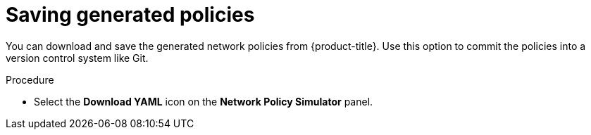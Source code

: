// Module included in the following assemblies:
//
// * operating/manage-network-policies.adoc
:_module-type: PROCEDURE
[id="save-generated-policies_{context}"]
= Saving generated policies

[role="_abstract"]
You can download and save the generated network policies from {product-title}.
Use this option to commit the policies into a version control system like Git.

.Procedure
* Select the *Download YAML* icon on the *Network Policy Simulator* panel.

